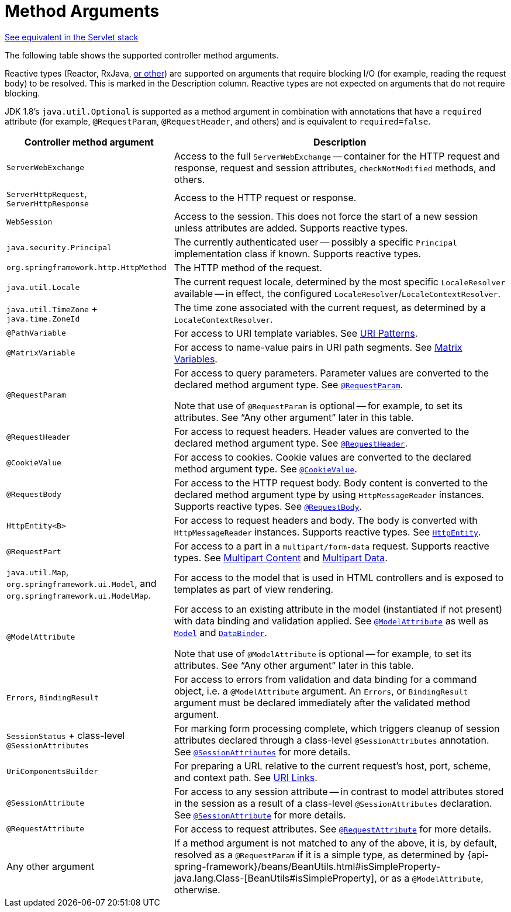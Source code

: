[[webflux-ann-arguments]]
= Method Arguments

[.small]#xref:web/webmvc/mvc-controller/ann-methods/arguments.adoc[See equivalent in the Servlet stack]#

The following table shows the supported controller method arguments.

Reactive types (Reactor, RxJava, xref:web-reactive.adoc#webflux-reactive-libraries[or other]) are
supported on arguments that require blocking I/O (for example, reading the request body) to
be resolved. This is marked in the Description column. Reactive types are not expected
on arguments that do not require blocking.

JDK 1.8's `java.util.Optional` is supported as a method argument in combination with
annotations that have a `required` attribute (for example, `@RequestParam`, `@RequestHeader`,
and others) and is equivalent to `required=false`.

[cols="1,2", options="header"]
|===
| Controller method argument | Description

| `ServerWebExchange`
| Access to the full `ServerWebExchange` -- container for the HTTP request and response,
  request and session attributes, `checkNotModified` methods, and others.

| `ServerHttpRequest`, `ServerHttpResponse`
| Access to the HTTP request or response.

| `WebSession`
| Access to the session. This does not force the start of a new session unless attributes
  are added. Supports reactive types.

| `java.security.Principal`
| The currently authenticated user -- possibly a specific `Principal` implementation class if known.
  Supports reactive types.

| `org.springframework.http.HttpMethod`
| The HTTP method of the request.

| `java.util.Locale`
| The current request locale, determined by the most specific `LocaleResolver` available -- in
  effect, the configured `LocaleResolver`/`LocaleContextResolver`.

| `java.util.TimeZone` + `java.time.ZoneId`
| The time zone associated with the current request, as determined by a `LocaleContextResolver`.

| `@PathVariable`
| For access to URI template variables. See xref:web/webflux/controller/ann-requestmapping.adoc#webflux-ann-requestmapping-uri-templates[URI Patterns].

| `@MatrixVariable`
| For access to name-value pairs in URI path segments. See xref:web/webflux/controller/ann-methods/matrix-variables.adoc[Matrix Variables].

| `@RequestParam`
| For access to query parameters. Parameter values are converted to the declared method argument
  type. See xref:web/webflux/controller/ann-methods/requestparam.adoc[`@RequestParam`].

  Note that use of `@RequestParam` is optional -- for example, to set its attributes.
  See "`Any other argument`" later in this table.

| `@RequestHeader`
| For access to request headers. Header values are converted to the declared method argument
  type. See xref:web/webflux/controller/ann-methods/requestheader.adoc[`@RequestHeader`].

| `@CookieValue`
| For access to cookies. Cookie values are converted to the declared method argument type.
  See xref:web/webflux/controller/ann-methods/cookievalue.adoc[`@CookieValue`].

| `@RequestBody`
| For access to the HTTP request body. Body content is converted to the declared method
  argument type by using `HttpMessageReader` instances. Supports reactive types.
  See xref:web/webflux/controller/ann-methods/requestbody.adoc[`@RequestBody`].

| `HttpEntity<B>`
| For access to request headers and body. The body is converted with `HttpMessageReader` instances.
  Supports reactive types. See xref:web/webflux/controller/ann-methods/httpentity.adoc[`HttpEntity`].

| `@RequestPart`
| For access to a part in  a `multipart/form-data` request. Supports reactive types.
  See xref:web/webflux/controller/ann-methods/multipart-forms.adoc[Multipart Content] and xref:web/webflux/reactive-spring.adoc#webflux-multipart[Multipart Data].

| `java.util.Map`, `org.springframework.ui.Model`, and `org.springframework.ui.ModelMap`.
| For access to the model that is used in HTML controllers and is exposed to templates as
  part of view rendering.

| `@ModelAttribute`
| For access to an existing attribute in the model (instantiated if not present) with
  data binding and validation applied. See xref:web/webflux/controller/ann-methods/modelattrib-method-args.adoc[`@ModelAttribute`] as well
  as xref:web/webflux/controller/ann-modelattrib-methods.adoc[`Model`] and xref:web/webflux/controller/ann-initbinder.adoc[`DataBinder`].

  Note that use of `@ModelAttribute` is optional -- for example, to set its attributes.
  See "`Any other argument`" later in this table.

| `Errors`, `BindingResult`
| For access to errors from validation and data binding for a command object, i.e. a
  `@ModelAttribute` argument. An `Errors`, or `BindingResult` argument must be declared
  immediately after the validated method argument.

| `SessionStatus` + class-level `@SessionAttributes`
| For marking form processing complete, which triggers cleanup of session attributes
  declared through a class-level `@SessionAttributes` annotation.
  See xref:web/webflux/controller/ann-methods/sessionattributes.adoc[`@SessionAttributes`] for more details.

| `UriComponentsBuilder`
| For preparing a URL relative to the current request's host, port, scheme, and
  context path. See xref:web/webflux/uri-building.adoc[URI Links].

| `@SessionAttribute`
| For access to any session attribute -- in contrast to model attributes stored in the session
  as a result of a class-level `@SessionAttributes` declaration. See
  xref:web/webflux/controller/ann-methods/sessionattribute.adoc[`@SessionAttribute`] for more details.

| `@RequestAttribute`
| For access to request attributes. See xref:web/webflux/controller/ann-methods/requestattrib.adoc[`@RequestAttribute`] for more details.

| Any other argument
| If a method argument is not matched to any of the above, it is, by default, resolved as
  a `@RequestParam` if it is a simple type, as determined by
  {api-spring-framework}/beans/BeanUtils.html#isSimpleProperty-java.lang.Class-[BeanUtils#isSimpleProperty],
  or as a `@ModelAttribute`, otherwise.
|===


